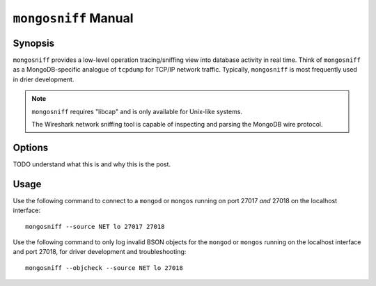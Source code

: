 =====================
``mongosniff`` Manual
=====================

Synopsis
--------

``mongosniff`` provides a low-level operation tracing/sniffing view
into database activity in real time. Think of ``mongosniff`` as a
MongoDB-specific analogue of ``tcpdump`` for TCP/IP network
traffic. Typically, ``mongosniff`` is most frequently used in drier
development.

.. note::

   ``mongosniff`` requires "libcap" and is only available for
   Unix-like systems.

   The Wireshark network sniffing tool is capable of inspecting and
   parsing the MongoDB wire protocol.

Options
-------

.. program:: mongosniff

.. option:: --help

   Returns a basic help and usage text.

.. option:: --forward <host>:<port>

   Declares a host to forward all parsed requests to another
   ``mongod`` instance. Specify host name and port in the
   "``<host>:<port>``" format.

TODO understand what this is and why this is the post.

.. option:: --source <NET [interface]>, <FILE [filename]>

   Specifies source material to inspect. Use "``--source NET
   [interface]``" to inspect traffic from a network interface
   (e.g. ``eth0`` or ``lo``.) Use "``--source FILE [filename]``" to
   read captured packets in :term:`pcap` format.

.. option::  --objcheck

   Modifies the behavior to *only* display invalid BSON objects and
   nothing else. Use this option for troubleshooting driver
   development.

.. option:: <port>

   Specifies alternate ports to sniff for traffic. By default,
   ``mongosniff`` watches for MongoDB traffic on port 27017. Append
   multiple port numbers to the end of ``mongosniff`` to monitor
   traffic on multiple ports.

Usage
-----

Use the following command to connect to a ``mongod`` or ``mongos``
running on port 27017 *and* 27018 on the localhost interface: ::

     mongosniff --source NET lo 27017 27018

Use the following command to only log invalid BSON objects for the
``mongod`` or ``mongos`` running on the localhost interface and port
27018, for driver development and troubleshooting: ::

     mongosniff --objcheck --source NET lo 27018
